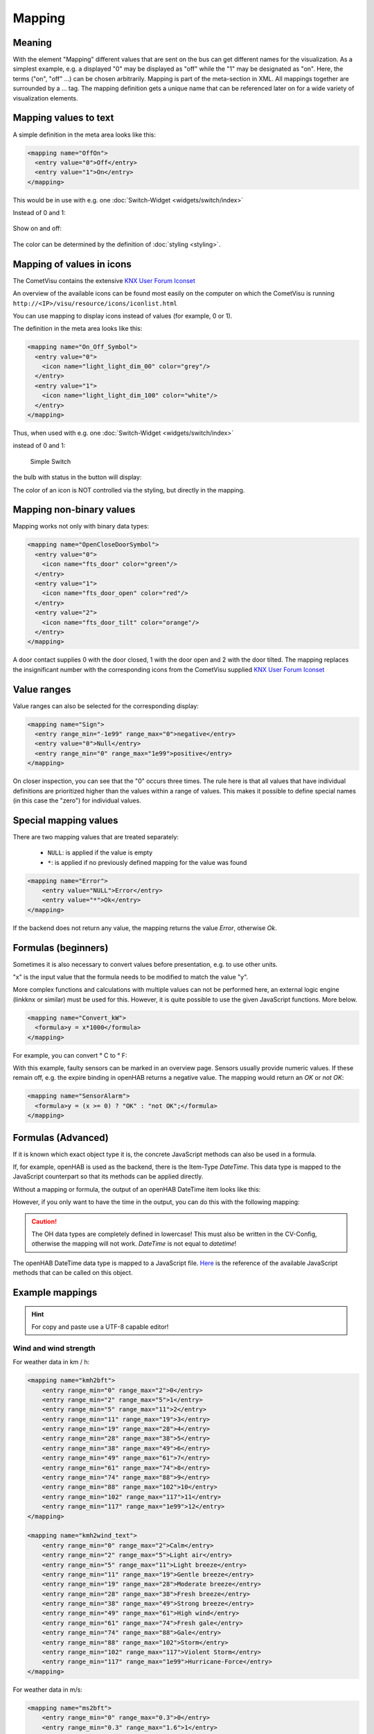 .. _mapping:

=======
Mapping
=======

Meaning
-------

With the element "Mapping" different values that are sent on the bus
can get different names for the visualization. As a simplest example,
e.g. a displayed "0" may be displayed as "off" while the "1" may be
designated as "on". Here, the terms ("on", "off" ...) can be chosen
arbitrarily. Mapping is part of the meta-section in XML. All mappings
together are surrounded by a ... tag. The mapping definition gets a
unique name that can be referenced later on for a wide variety of
visualization elements.

Mapping values to text
----------------------

A simple definition in the meta area looks like this:

.. code-block:: xml

        <mapping name="OffOn">
          <entry value="0">Off</entry>
          <entry value="1">On</entry>
        </mapping>

This would be in use with e.g. one :doc:`Switch-Widget <widgets/switch/index>`

Instead of 0 and 1:

.. figure:: widgets/switch/_static/switch.png
   :alt: Simple Switch

Show on and off:

.. figure:: widgets/switch/_static/switch_mapping.png
   :alt: Switch with mapping

The color can be determined by the definition of :doc:`styling <styling>`.

Mapping of values in icons
--------------------------

The CometVisu contains the extensive `KNX User Forum
Iconset <http://knx-user-forum.de/knx-uf-iconset/>`__

An overview of the available icons can be found most easily on
the computer on which the CometVisu is running
``http://<IP>/visu/resource/icons/iconlist.html``

You can use mapping to display icons instead of values
(for example, 0 or 1).

The definition in the meta area looks like this:

.. code-block:: xml

          <mapping name="On_Off_Symbol">
            <entry value="0">
              <icon name="light_light_dim_00" color="grey"/>
            </entry>
            <entry value="1">
              <icon name="light_light_dim_100" color="white"/>
            </entry>
          </mapping>

Thus, when used with e.g. one :doc:`Switch-Widget <widgets/switch/index>`

instead of 0 and 1:

.. figure:: widgets/switch/_static/switch.png
    :alt: switch.png

    Simple  Switch

the bulb with status in the button will display:

.. widget-example::
    :hide-source: true

    <settings>
        <screenshot name="switch_mapping_styling_off">
            <caption>Switched Off</caption>
            <data address="1/1/0">0</data>
        </screenshot>
        <screenshot name="switch_mapping_styling_on">
            <caption>Switched ON</caption>
            <data address="1/1/0">1</data>
        </screenshot>
    </settings>
    <meta>
     <mappings>
       <mapping name="On_Off_Symbol">
        <entry value="0">
          <icon name="light_light_dim_00" color="grey"/>
        </entry>
        <entry value="1">
          <icon name="light_light_dim_100" color="white"/>
        </entry>
      </mapping>
     </mappings>
    </meta>
    <switch on_value="1" off_value="0" mapping="On_Off_Symbol">
        <label>Canal 1</label>
        <address transform="DPT:1.001" mode="readwrite">1/1/0</address>
    </switch>

The color of an icon is NOT controlled via the styling,
but directly in the mapping.

Mapping non-binary values
-------------------------

Mapping works not only with binary data types:

.. code-block:: xml

          <mapping name="OpenCloseDoorSymbol">
            <entry value="0">
              <icon name="fts_door" color="green"/>
            </entry>
            <entry value="1">
              <icon name="fts_door_open" color="red"/>
            </entry>
            <entry value="2">
              <icon name="fts_door_tilt" color="orange"/>
            </entry>
          </mapping>

A door contact supplies 0 with the door closed, 1 with the door open
and 2 with the door tilted. The mapping replaces the insignificant
number with the corresponding icons from the CometVisu supplied
`KNX User Forum Iconset <http://knx-user-forum.de/knx-uf-iconset/>`__

.. widget-example::
    :hide-source: true

        <settings>
            <screenshot name="mapping_door_closed">
                <data address="1/1/0">0</data>
            </screenshot>
            <screenshot name="mapping_door_open">
                <data address="1/1/0">1</data>
            </screenshot>
            <screenshot name="mapping_door_tilt">
                <data address="1/1/0">2</data>
            </screenshot>
        </settings>
        <meta>
        <mappings>
         <mapping name="AufZuTuerSymbol">
          <entry value="0">
            <icon name="fts_door" color="green"/>
          </entry>
          <entry value="1">
            <icon name="fts_door_open" color="red"/>
          </entry>
          <entry value="2">
            <icon name="fts_door_tilt" color="orange"/>
          </entry>
        </mapping>
        </mappings>
        </meta>
        <info mapping="OpenCloseDoorSymbol">
            <label>Haustür</label>
            <address transform="DPT:4.001" mode="read">1/1/0</address>
        </info>

Value ranges
------------

Value ranges can also be selected for the corresponding display:

.. code-block:: xml

        <mapping name="Sign">
          <entry range_min="-1e99" range_max="0">negative</entry>
          <entry value="0">Null</entry>
          <entry range_min="0" range_max="1e99">positive</entry>
        </mapping>

On closer inspection, you can see that the "0" occurs three times.
The rule here is that all values that have individual definitions
are prioritized higher than the values within a range of values.
This makes it possible to define special names (in this case the
"zero") for individual values.

Special mapping values
----------------------

There are two mapping values that are treated separately:

 *  ``NULL``: is applied if the value is empty
 *  ``*``: is applied if no previously defined mapping for the
    value was found

.. code-block:: xml

    <mapping name="Error">
        <entry value="NULL">Error</entry>
        <entry value="*">Ok</entry>
    </mapping>

If the backend does not return any value, the mapping returns the
value *Error*, otherwise *Ok*.

Formulas (beginners)
--------------------

Sometimes it is also necessary to convert values
before presentation, e.g. to use other units.

"x" is the input value that the formula needs to be modified
to match the value "y".

More complex functions and calculations with multiple values
can not be performed here, an external logic engine (linkknx or
similar) must be used for this. However, it is quite possible
to use the given JavaScript functions. More below.

.. code-block:: xml

        <mapping name="Convert_kW">
          <formula>y = x*1000</formula>
        </mapping>

For example, you can convert ° C to ° F:

.. widget-example::

        <settings selector=".widget_container[data-type='group']">
         <screenshot name="mappong_formula">
          <data address="3/6/0">8.4</data>
         </screenshot>
        </settings>
        <meta>
         <mappings>
          <mapping name="C-to-F">
           <formula>y = x*1.8+32</formula>
          </mapping>
         </mappings>
        </meta>
        <group nowidget="true">
            <info format="%.1f C">
              <label>Outsidetemperature</label>
              <address transform="DPT:9.001" mode="read">3/6/0</address>
            </info>
            <info format="%.1f F" mapping="C-to-F">
              <label>Outsidetemperature</label>
              <address transform="DPT:9.001" mode="read">3/6/0</address>
            </info>
        </group>

With this example, faulty sensors can be marked in an overview page.
Sensors usually provide numeric values. If these remain off, e.g. the
expire binding in openHAB returns a negative value. The mapping would
return an *OK* or *not OK*:

.. code-block:: xml

    <mapping name="SensorAlarm">
      <formula>y = (x >= 0) ? "OK" : "not OK";</formula>
    </mapping>

.. figure:: _static/sensor_alarme.png

Formulas (Advanced)
-------------------

If it is known which exact object type it is, the concrete
JavaScript methods can also be used in a formula.

If, for example, openHAB is used as the backend, there is the
Item-Type *DateTime*. This data type is mapped to the JavaScript
counterpart so that its methods can be applied directly.

Without a mapping or formula, the output of an openHAB DateTime
item looks like this:

.. widget-example::
    :hide-source: true

        <settings>
         <screenshot name="oh_datetime">
            <data address="Sunrise_Time">2016-08-21T03:57:50</data>
         </screenshot>
        </settings>
        <info format="%s Uhr">
            <address transform="OH:datetime">Sunrise_Time</address>
        </info>

However, if you only want to have the time in the output, you can
do this with the following mapping:

.. widget-example::

        <settings>
         <screenshot name="mapping_oh_datetime">
            <data address="Sunrise_Time">2016-08-21T03:57:50</data>
         </screenshot>
        </settings>
        <meta>
         <mappings>
          <mapping name="HourMinute">
            <formula>y = x &amp;&amp; x.constructor === Date ? x.getHours() + ':' + x.getMinutes() : x;</formula>
          </mapping>
         </mappings>
        </meta>
        <info format="%s o'Clock" class="value_right" mapping="HourMinute">
            <address transform="OH:datetime">Sunrise_Time</address>
        </info>

.. CAUTION::
    The OH data types are completely defined in lowercase! This must
    also be written in the CV-Config, otherwise the mapping will not
    work. *DateTime* is not equal to *datetime*!

The openHAB DateTime data type is mapped to a JavaScript file.
`Here <http://www.w3schools.com/jsref/jsref_obj_date.asp>`__ is the
reference of the available JavaScript methods that can be called on
this object.

Example mappings
----------------

.. HINT::

    For copy and paste use a UTF-8 capable editor!

Wind and wind strength
^^^^^^^^^^^^^^^^^^^^^^

For weather data in km / h:

.. code-block:: xml

        <mapping name="kmh2bft">
            <entry range_min="0" range_max="2">0</entry>
            <entry range_min="2" range_max="5">1</entry>
            <entry range_min="5" range_max="11">2</entry>
            <entry range_min="11" range_max="19">3</entry>
            <entry range_min="19" range_max="28">4</entry>
            <entry range_min="28" range_max="38">5</entry>
            <entry range_min="38" range_max="49">6</entry>
            <entry range_min="49" range_max="61">7</entry>
            <entry range_min="61" range_max="74">8</entry>
            <entry range_min="74" range_max="88">9</entry>
            <entry range_min="88" range_max="102">10</entry>
            <entry range_min="102" range_max="117">11</entry>
            <entry range_min="117" range_max="1e99">12</entry>
        </mapping>

        <mapping name="kmh2wind_text">
            <entry range_min="0" range_max="2">Calm</entry>
            <entry range_min="2" range_max="5">Light air</entry>
            <entry range_min="5" range_max="11">Light breeze</entry>
            <entry range_min="11" range_max="19">Gentle breeze</entry>
            <entry range_min="19" range_max="28">Moderate breeze</entry>
            <entry range_min="28" range_max="38">Fresh breeze</entry>
            <entry range_min="38" range_max="49">Strong breeze</entry>
            <entry range_min="49" range_max="61">High wind</entry>
            <entry range_min="61" range_max="74">Fresh gale</entry>
            <entry range_min="74" range_max="88">Gale</entry>
            <entry range_min="88" range_max="102">Storm</entry>
            <entry range_min="102" range_max="117">Violent Storm</entry>
            <entry range_min="117" range_max="1e99">Hurricane-Force</entry>
        </mapping>

For weather data in m/s:

.. code-block:: xml

        <mapping name="ms2bft">
            <entry range_min="0" range_max="0.3">0</entry>
            <entry range_min="0.3" range_max="1.6">1</entry>
            <entry range_min="1.6" range_max="3.4">2</entry>
            <entry range_min="3.4" range_max="5.5">3</entry>
            <entry range_min="5.5" range_max="8.0">4</entry>
            <entry range_min="8.0" range_max="10.8">5</entry>
            <entry range_min="10.8" range_max="13.9">6</entry>
            <entry range_min="13.9" range_max="17.2">7</entry>
            <entry range_min="17.2" range_max="20.8">8</entry>
            <entry range_min="20.8" range_max="24.5">9</entry>
            <entry range_min="24.5" range_max="28.5">10</entry>
            <entry range_min="28.5" range_max="32.7">11</entry>
            <entry range_min="32.7" range_max="1e99">12</entry>
        </mapping>

        <mapping name="ms2wind_text">
            <entry range_min="0" range_max="0.3">Calm</entry>
            <entry range_min="0.3" range_max="1.6">Light air</entry>
            <entry range_min="1.6" range_max="3.4">Light breeze</entry>
            <entry range_min="3.4" range_max="5.5">Gentle breeze</entry>
            <entry range_min="5.5" range_max="8.0">Moderate breeze</entry>
            <entry range_min="8.0" range_max="10.8">Fresh breeze</entry>
            <entry range_min="10.8" range_max="13.9">Strong breeze</entry>
            <entry range_min="13.9" range_max="17.2">High wind</entry>
            <entry range_min="17.2" range_max="20.8">Fresh gale</entry>
            <entry range_min="20.8" range_max="24.5">Gale</entry>
            <entry range_min="24.5" range_max="28.5">Storm</entry>
            <entry range_min="28.5" range_max="32.7">Violent Storm</entry>
            <entry range_min="32.7" range_max="1e99">Hurricane-Force</entry>
        </mapping>

        <mapping name="ms2wind_fulltext">
            <entry range_min="0" range_max="0.2">Calm - No air movement. Smoke rises vertically</entry>
            <entry range_min="0.2" range_max="1.5">Light Air - barely noticeable. Smoke drips off easily</entry>
            <entry range_min="1.5" range_max="3.3">Light breeze - Wind felt on exposed skin. Leaves rustle.</entry>
            <entry range_min="3.3" range_max="5.4">Gentle breeze - Leaves and smaller twigs in constant motion. </entry>
            <entry range_min="5.4" range_max="7.9">Moderate breeze - Dust and loose paper raised. Small branches begin to move.</entry>
            <entry range_min="7.9" range_max="10.9">Fresh breeze - Branches of a moderate size move. Small trees begin to sway. </entry>
            <entry range_min="10.9" range_max="13.8">Strong breeze - Large branches in motion. Whistling heard in overhead wires. Umbrella use becomes difficult. </entry>
            <entry range_min="13.8" range_max="17.1">High Wind - Whole trees in motion. Effort needed to walk against the wind. Swaying of skyscrapers may be felt, especially by people on upper floors.</entry>
            <entry range_min="17.1" range_max="20.7">Fresh gale - Twigs broken from trees. Cars veer on road.</entry>
            <entry range_min="20.7" range_max="24.4">Strong Gale - Larger branches break off trees, and some small trees blow over. Construction/temporary signs and barricades blow over. Damage to circus tents and canopies.</entry>
            <entry range_min="24.4" range_max="28.4">Storm - Trees are broken off or uprooted, saplings bent and deformed, poorly attached asphalt shingles and shingles in poor condition peel off roofs.</entry>
            <entry range_min="28.4" range_max="32.6">Violent Storm - Widespread vegetation damage. More damage to meast roofing surfaces, asphalt tiles that have curled up and/or fractured due to age may break away completely.</entry>
            <entry range_min="32.6" range_max="1e99">Hurricane-Force - Considerable and widespread damage to vegetation, a few windows broken, structural damage to mobile homes and poorly constructed sheds and barns. Debris may be hurled about.</entry>
        </mapping>

wind direction
^^^^^^^^^^^^^^

.. code-block:: xml

        <mapping name="Windrichtung_°">
            <entry range_min="0" range_max="11.25">North</entry>
            <entry range_min="11.25" range_max="33.75">North Northeast</entry>
            <entry range_min="33.75" range_max="56.25">Northeast</entry>
            <entry range_min="56.25" range_max="78.75">East Northeast</entry>
            <entry range_min="78.75" range_max="101.25">East</entry>
            <entry range_min="101.25" range_max="123.75">East Southeast</entry>
            <entry range_min="123.75" range_max="146.25">Southeast</entry>
            <entry range_min="146.25" range_max="168.75">South Southeast</entry>
            <entry range_min="168.75" range_max="191.25">South</entry>
            <entry range_min="191.25" range_max="213.75">South Southwest</entry>
            <entry range_min="213.75" range_max="236.25">Southwest</entry>
            <entry range_min="236.25" range_max="258.75">West Southwest</entry>
            <entry range_min="258.75" range_max="281.25">West</entry>
            <entry range_min="281.25" range_max="303.75">West Northwest</entry>
            <entry range_min="303.75" range_max="326.25">Northwest</entry>
            <entry range_min="326.25" range_max="348.75">North Northwest</entry>
            <entry range_min="348.75" range_max="360">North</entry>
        </mapping>

Blinds, venetian blinds and external blinds
^^^^^^^^^^^^^^^^^^^^^^^^^^^^^^^^^^^^^^^^^^^

.. code-block:: xml

          <mapping name="Blinds">
            <entry value="0">
              <icon name="fts_window_2w"/>
            </entry>
            <entry range_min="0.01" range_max="14.99">
              <icon name="fts_shutter_10"/>
            </entry>
            <entry range_min="15" range_max="24.99">
              <icon name="fts_shutter_20"/>
            </entry>
            <entry range_min="25" range_max="34.99">
              <icon name="fts_shutter_30"/>
            </entry>
            <entry range_min="35" range_max="44.99">
              <icon name="fts_shutter_40"/>
            </entry>
            <entry range_min="45" range_max="54.99">
              <icon name="fts_shutter_50"/>
            </entry>
            <entry range_min="55" range_max="64.99">
              <icon name="fts_shutter_60"/>
            </entry>
            <entry range_min="65" range_max="74.99">
              <icon name="fts_shutter_70"/>
            </entry>
            <entry range_min="75" range_max="84.99">
              <icon name="fts_shutter_80"/>
            </entry>
            <entry range_min="85" range_max="99.99">
              <icon name="fts_shutter_90"/>
            </entry>
            <entry value="100">
              <icon name="fts_shutter_100"/>
            </entry>
          </mapping>
          <mapping name="Lamella">
            <entry value="0">
              <icon name="fts_blade_arc_00"/>
            </entry>
            <entry range_min="0.01" range_max="14.99">
              <icon name="fts_blade_arc_10"/>
            </entry>
            <entry range_min="15" range_max="24.99">
              <icon name="fts_blade_arc_20"/>
            </entry>
            <entry range_min="25" range_max="34.99">
              <icon name="fts_blade_arc_30"/>
            </entry>
            <entry range_min="35" range_max="44.99">
              <icon name="fts_blade_arc_40"/>
            </entry>
            <entry range_min="45" range_max="54.99">
              <icon name="fts_blade_arc_50"/>
            </entry>
            <entry range_min="55" range_max="64.99">
              <icon name="fts_blade_arc_60"/>
            </entry>
            <entry range_min="65" range_max="74.99">
              <icon name="fts_blade_arc_70"/>
            </entry>
            <entry range_min="75" range_max="84.99">
              <icon name="fts_blade_arc_80"/>
            </entry>
            <entry range_min="85" range_max="99.99">
              <icon name="fts_blade_arc_90"/>
            </entry>
            <entry value="100">
              <icon name="fts_blade_arc_100"/>
            </entry>
          </mapping>
